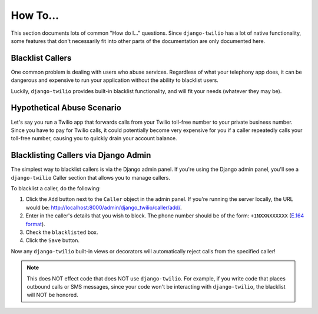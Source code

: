 How To...
=========

This section documents lots of common "How do I..." questions. Since
``django-twilio`` has a lot of native functionality, some features that don't
necessarily fit into other parts of the documentation are only documented here.

Blacklist Callers
-----------------

One common problem is dealing with users who abuse services. Regardless of what
your telephony app does, it can be dangerous and expensive to run your
application without the ability to blacklist users.

Luckily, ``django-twilio`` provides built-in blacklist functionality, and will
fit your needs (whatever they may be).

Hypothetical Abuse Scenario
---------------------------

Let's say you run a Twilio app that forwards calls from your Twilio toll-free
number to your private business number. Since you have to pay for Twilio calls,
it could potentially become very expensive for you if a caller repeatedly calls
your toll-free number, causing you to quickly drain your account balance.

Blacklisting Callers via Django Admin
-------------------------------------

The simplest way to blacklist callers is via the Django admin panel. If you're
using the Django admin panel, you'll see a ``django-twilio`` Caller section that
allows you to manage callers.

To blacklist a caller, do the following:

1. Click the ``Add`` button next to the ``Caller`` object in the admin panel.
   If you're running the server locally, the URL would be:
   http://localhost:8000/admin/django_twilio/caller/add/.
2. Enter in the caller's details that you wish to block. The phone number should
   be of the form: ``+1NXXNXXXXXX`` (`E.164 format
   <http://en.wikipedia.org/wiki/E.164>`_).
3. Check the ``blacklisted`` box.
4. Click the ``Save`` button.

Now any ``django-twilio`` built-in views or decorators will automatically
reject calls from the specified caller!

.. note::
   This does NOT effect code that does NOT use ``django-twilio``. For example,
   if you write code that places outbound calls or SMS messages, since your code
   won't be interacting with ``django-twilio``, the blacklist will NOT be
   honored.
